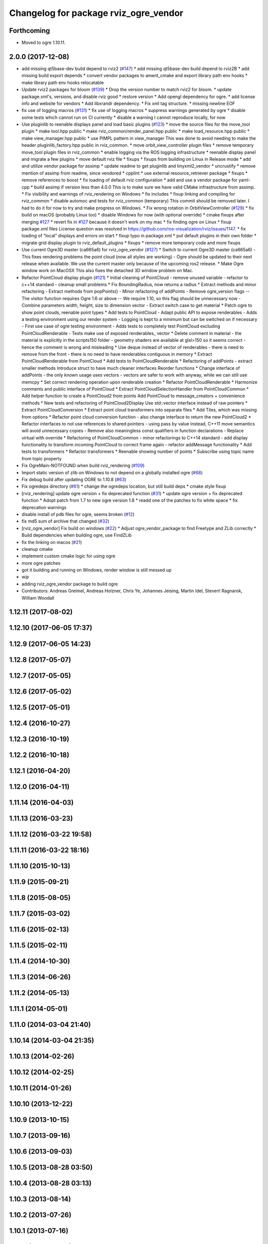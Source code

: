 ^^^^^^^^^^^^^^^^^^^^^^^^^^^^^^^^^^^^^^
Changelog for package rviz_ogre_vendor
^^^^^^^^^^^^^^^^^^^^^^^^^^^^^^^^^^^^^^

Forthcoming
-----------
* Moved to ogre 1.10.11.

2.0.0 (2017-12-08)
------------------
* add missing qt5base-dev build depend to rviz2 (`#147 <https://github.com/ros2/rviz/issues/147>`_)
  * add missing qt5base-dev build depend to rviz2B
  * add missing build export depends
  * convert vendor packages to ament_cmake and export library path env hooks
  * make library path env hooks relocatable
* Update rviz2 packages for bloom (`#139 <https://github.com/ros2/rviz/issues/139>`_)
  * Drop the version number to match rviz2 for bloom.
  * update package.xml's, versions, and disable rviz good
  * restore version
  * Add opengl dependency for ogre.
  * add license info and website for vendors
  * Add libxrandr dependency.
  * Fix xml tag structure.
  * missing newline EOF
* fix use of logging macros (`#131 <https://github.com/ros2/rviz/issues/131>`_)
  * fix use of logging macros
  * suppress warnings generated by ogre
  * disable some tests which cannot run on CI currently
  * disable a warning I cannot reproduce locally, for now
* Use pluginlib to reenable displays panel and load basic plugins (`#123 <https://github.com/ros2/rviz/issues/123>`_)
  * move the source files for the move_tool plugin
  * make tool.hpp public
  * make rviz_common/render_panel.hpp public
  * make load_resource.hpp public
  * make view_manager.hpp public
  * use PIMPL pattern in view_manager
  This was done to avoid needing to make the header
  pluginlib_factory.hpp public in rviz_common.
  * move orbit_view_controller plugin files
  * remove temporary move_tool plugin files in rviz_common
  * enable logging via the ROS logging infrastructure
  * reenable display panel and migrate a few plugins
  * move default rviz file
  * fixups
  * fixups from building on Linux in Release mode
  * add and utilize vendor package for assimp
  * update readme to get pluginlib and tinyxml2_vendor
  * uncrustify
  * remove mention of assimp from readme, since vendored
  * cpplint
  * use external resource_retriever package
  * fixups
  * remove references to boost
  * fix loading of default rviz configuration
  * add and use a vendor package for yaml-cpp
  * build assimp if version less than 4.0.0
  This is to make sure we have valid CMake infrastructure from assimp.
  * Fix visibility and warnings of rviz_rendering on Windows
  * fix includes
  * fixup linking and compiling for rviz_common
  * disable automoc and tests for rviz_common (temporary)
  This commit should be removed later.
  I had to do it for now to try and make progress on Windows.
  * Fix wrong rotation in OrbitViewController (`#129 <https://github.com/ros2/rviz/issues/129>`_)
  * fix build on macOS (probably Linux too)
  * disable Windows for now (with optional override)
  * cmake fixups after merging `#127 <https://github.com/ros2/rviz/issues/127>`_
  * revert fix in `#127 <https://github.com/ros2/rviz/issues/127>`_ because it doesn't work on my mac
  * fix finding ogre on Linux
  * fixup package.xml files
  License question was resolved in https://github.com/ros-visualization/rviz/issues/1147.
  * fix loading of “local” displays and errors on start
  * fixup typo in package.xml
  * put default plugins in their own folder
  * migrate grid display plugin to rviz_default_plugins
  * fixups
  * remove more temporary code and more fixups
* Use current Ogre3D master (ca665a6) for rviz_ogre_vendor (`#127 <https://github.com/ros2/rviz/issues/127>`_)
  * Switch to current Ogre3D master (ca665a6)
  - This fixes rendering problems the point cloud (now all styles are
  working)
  - Ogre should be updated to their next release when available. We use
  the current master only because of the upcoming ros2 release.
  * Make Ogre window work on MacOSX
  This also fixes the detached 3D window problem on Mac.
* Refactor PointCloud display plugin (`#121 <https://github.com/ros2/rviz/issues/121>`_)
  * Initial cleaning of PointCloud
  - remove unused variable
  - refactor to c++14 standard
  - cleanup small problems
  * Fix BoundingRadius, now returns a radius
  * Extract methods and minor refactoring
  - Extract methods from  popPoints()
  - Minor refactoring of addPoints
  - Remove ogre_version flags
  -- The visitor function requires Ogre 1.6 or above
  -- We require 1.10, so this flag should be unnecessary now
  - Combine parameters width, height, size to dimension vector
  - Extract switch case to get material
  * Patch ogre to show point clouds, reenable point types
  * Add tests to PointCloud
  - Adapt public API to expose renderables
  - Adds a testing environment using our render system
  - Logging is kept to a minimum but can be switched on if necessary
  - First use case of ogre testing environment
  - Adds tests to completely test PointCloud excluding PointCloudRenderable
  - Tests make use of exposed renderables\_ vector
  * Delete comment in material
  - the material is explicitly in the scripts150 folder
  - geometry shaders are available at glsl>150 so it seems correct
  - hence the comment is wrong and misleading
  * Use deque instead of vector of renderables
  - there is need to remove from the front
  - there is no need to have renderables contiguous in memory
  * Extract PointCloudRenderable from PointCloud
  * Add tests to PointCloudRenderable
  * Refactoring of addPoints
  - extract smaller methods
  Introduce struct to have much cleaner interfaces
  Reorder functions
  * Change interface of addPoints
  - the only known usage uses vectors
  - vectors are safer to work with anyway, while we can still use memcpy
  * Set correct rendering operation upon renderable creation
  * Refactor PointCloudRenderable
  * Harmonize comments and public interface of PointCloud
  * Extract PointCloudSelectionHandler from PointCloudCommon
  * Add helper function to create a PointCloud2 from points
  Add PointCloud to message_creators + convenience methods
  * New tests and refactoring of PointCloud2Display
  Use std::vector interface instead of raw pointers
  * Extract PointCloudConversion
  * Extract point cloud transformers into separate files
  * Add Tiles, which was missing from options
  * Refactor point cloud conversion function
  - also change interface to return the new PointCloud2
  * Refactor interfaces to not use references to shared pointers
  - using pass by value instead, C++11 move semantics will avoid
  unnecessary copies
  - Remove also meaningless const qualifiers in function declarations
  - Replace virtual with override
  * Refactoring of PointCloudCommon
  - minor refactorings to C++14 standard
  - add display functionality to transform incoming PointCloud to correct frame again
  - refactor addMessage functionality
  * Add tests to transformers
  * Refactor transformers
  * Reenable showing number of points
  * Subscribe using topic name from topic property
* Fix OgreMain-NOTFOUND when build rviz_rendering (`#109 <https://github.com/ros2/rviz/issues/109>`_)
* Import static version of zlib on Windows to not depend on a globally installed ogre (`#68 <https://github.com/ros2/rviz/issues/68>`_)
* Fix debug build after updating OGRE to 1.10.8 (`#63 <https://github.com/ros2/rviz/issues/63>`_)
* Fix ogredeps directory (`#61 <https://github.com/ros2/rviz/issues/61>`_)
  * change the ogredeps location, but still build deps
  * cmake style fixup
* [rviz_rendering] update ogre version + fix deprecated function (`#31 <https://github.com/ros2/rviz/issues/31>`_)
  * update ogre version + fix deprecated function
  * Adopt patch from 1.7 to new ogre version 1.8
  * readd one of the patches to fix white space
  * fix deprecation warnings
* disable install of pdb files for ogre, seems broken (`#12 <https://github.com/ros2/rviz/issues/12>`_)
* fix md5 sum of archive that changed (`#32 <https://github.com/ros2/rviz/issues/32>`_)
* [rviz_ogre_vendor] Fix build on windows (`#22 <https://github.com/ros2/rviz/issues/22>`_)
  * Adjust ogre_vendor_package to find Freetype and ZLib correctly
  * Build dependencies when building ogre, use FindZLib
* fix the linking on macos (`#21 <https://github.com/ros2/rviz/issues/21>`_)
* cleanup cmake
* implement custom cmake logic for using ogre
* more ogre patches
* got it building and running on Windows, render window is still messed up
* wip
* adding rviz_ogre_vendor package to build ogre
* Contributors: Andreas Greimel, Andreas Holzner, Chris Ye, Johannes Jeising, Martin Idel, Steven! Ragnarok, William Woodall

1.12.11 (2017-08-02)
--------------------

1.12.10 (2017-06-05 17:37)
--------------------------

1.12.9 (2017-06-05 14:23)
-------------------------

1.12.8 (2017-05-07)
-------------------

1.12.7 (2017-05-05)
-------------------

1.12.6 (2017-05-02)
-------------------

1.12.5 (2017-05-01)
-------------------

1.12.4 (2016-10-27)
-------------------

1.12.3 (2016-10-19)
-------------------

1.12.2 (2016-10-18)
-------------------

1.12.1 (2016-04-20)
-------------------

1.12.0 (2016-04-11)
-------------------

1.11.14 (2016-04-03)
--------------------

1.11.13 (2016-03-23)
--------------------

1.11.12 (2016-03-22 19:58)
--------------------------

1.11.11 (2016-03-22 18:16)
--------------------------

1.11.10 (2015-10-13)
--------------------

1.11.9 (2015-09-21)
-------------------

1.11.8 (2015-08-05)
-------------------

1.11.7 (2015-03-02)
-------------------

1.11.6 (2015-02-13)
-------------------

1.11.5 (2015-02-11)
-------------------

1.11.4 (2014-10-30)
-------------------

1.11.3 (2014-06-26)
-------------------

1.11.2 (2014-05-13)
-------------------

1.11.1 (2014-05-01)
-------------------

1.11.0 (2014-03-04 21:40)
-------------------------

1.10.14 (2014-03-04 21:35)
--------------------------

1.10.13 (2014-02-26)
--------------------

1.10.12 (2014-02-25)
--------------------

1.10.11 (2014-01-26)
--------------------

1.10.10 (2013-12-22)
--------------------

1.10.9 (2013-10-15)
-------------------

1.10.7 (2013-09-16)
-------------------

1.10.6 (2013-09-03)
-------------------

1.10.5 (2013-08-28 03:50)
-------------------------

1.10.4 (2013-08-28 03:13)
-------------------------

1.10.3 (2013-08-14)
-------------------

1.10.2 (2013-07-26)
-------------------

1.10.1 (2013-07-16)
-------------------

1.10.0 (2013-06-27)
-------------------

1.9.30 (2013-05-30)
-------------------

1.9.29 (2013-04-15)
-------------------

1.9.27 (2013-03-15 13:23)
-------------------------

1.9.26 (2013-03-15 10:38)
-------------------------

1.9.25 (2013-03-07)
-------------------

1.9.24 (2013-02-16)
-------------------

1.9.23 (2013-02-13)
-------------------

1.9.22 (2013-02-12 16:30)
-------------------------

1.9.21 (2013-02-12 14:00)
-------------------------

1.9.20 (2013-01-21)
-------------------

1.9.19 (2013-01-13)
-------------------

1.9.18 (2012-12-18)
-------------------

1.9.17 (2012-12-14)
-------------------

1.9.16 (2012-11-14 15:49)
-------------------------

1.9.15 (2012-11-13)
-------------------

1.9.14 (2012-11-14 02:20)
-------------------------

1.9.13 (2012-11-14 00:58)
-------------------------

1.9.12 (2012-11-06)
-------------------

1.9.11 (2012-11-02)
-------------------

1.9.10 (2012-11-01 11:10)
-------------------------

1.9.9 (2012-11-01 11:01)
------------------------

1.9.8 (2012-11-01 10:52)
------------------------

1.9.7 (2012-11-01 10:40)
------------------------

1.9.6 (2012-10-31)
------------------

1.9.5 (2012-10-19)
------------------

1.9.4 (2012-10-15 15:00)
------------------------

1.9.3 (2012-10-15 10:41)
------------------------

1.9.2 (2012-10-12 13:38)
------------------------

1.9.1 (2012-10-12 11:57)
------------------------

1.9.0 (2012-10-10)
------------------
